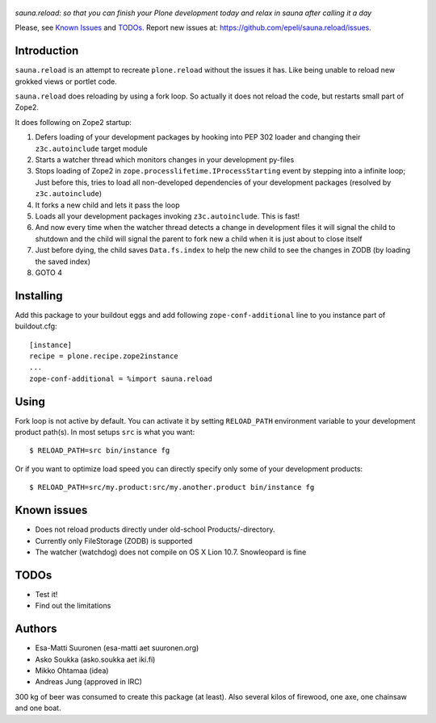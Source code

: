 .. figure:: http://www.coactivate.org/projects/sauna-sprint-2010/project-home/image.jpeg

*sauna.reload: so that you can finish your Plone development today and relax in
sauna after calling it a day*

Please, see `Known Issues`_ and `TODOs`_. Report new issues at:
https://github.com/epeli/sauna.reload/issues.

Introduction
------------

``sauna.reload`` is an attempt to recreate ``plone.reload`` without the issues
it has. Like being unable to reload new grokked views or portlet code.

``sauna.reload`` does reloading by using a fork loop. So actually it does not
reload the code, but restarts small part of Zope2.

It does following on Zope2 startup:

1. Defers loading of your development packages by hooking into PEP 302 loader
   and changing their ``z3c.autoinclude`` target module

2. Starts a watcher thread which monitors changes in your development py-files

3. Stops loading of Zope2 in ``zope.processlifetime.IProcessStarting`` event by
   stepping into a infinite loop; Just before this, tries to load all
   non-developed dependencies of your development packages (resolved by
   ``z3c.autoinclude``)

4. It forks a new child and lets it pass the loop

5. Loads all your development packages invoking ``z3c.autoinclude``. This is
   fast!

6. And now every time when the watcher thread detects a change in development
   files it will signal the child to shutdown and the child will signal
   the parent to fork new a child when it is just about to close itself

7. Just before dying, the child saves ``Data.fs.index`` to help the new child to
   see the changes in ZODB (by loading the saved index)

8. GOTO 4


Installing
----------

Add this package to your buildout eggs and add following
``zope-conf-additional`` line  to you instance part of buildout.cfg::

    [instance]
    recipe = plone.recipe.zope2instance
    ...
    zope-conf-additional = %import sauna.reload


Using
-----

Fork loop is not active by default. You can activate it by setting
``RELOAD_PATH`` environment variable to your development product path(s). In
most setups ``src`` is what you want::

    $ RELOAD_PATH=src bin/instance fg

Or if you want to optimize load speed you can directly specify only some of
your development products::

    $ RELOAD_PATH=src/my.product:src/my.another.product bin/instance fg


Known issues
------------

* Does not reload products directly under old-school Products/-directory.

* Currently only FileStorage (ZODB) is supported

* The watcher (watchdog) does not compile on OS X Lion 10.7. Snowleopard is
  fine


TODOs
-----

* Test it!

* Find out the limitations


Authors
-------

* Esa-Matti Suuronen (esa-matti aet suuronen.org)

* Asko Soukka (asko.soukka aet iki.fi)

* Mikko Ohtamaa (idea)

* Andreas Jung (approved in IRC)

300 kg of beer was consumed to create this package (at least). Also several
kilos of firewood, one axe, one chainsaw and one boat.

